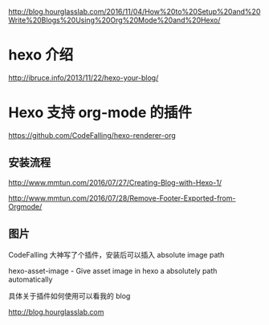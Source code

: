# -*- mode: Org; org-download-image-dir: "../images"; -*-
#+BEGIN_COMMENT
.. title: Hexo 支持 org-mode 写博客了
.. slug: hexo-zhi-chi-org-mode-xie-bo-ke-liao
.. date: 2017-02-20 20:07:10 UTC+08:00
.. tags: 
.. category: 
.. link: 
.. description: 
.. type: text
#+END_COMMENT


http://blog.hourglasslab.com/2016/11/04/How%20to%20Setup%20and%20Write%20Blogs%20Using%20Org%20Mode%20and%20Hexo/
* hexo 介绍
http://ibruce.info/2013/11/22/hexo-your-blog/
* Hexo 支持 org-mode 的插件
https://github.com/CodeFalling/hexo-renderer-org


** 安装流程

http://www.mmtun.com/2016/07/27/Creating-Blog-with-Hexo-1/

http://www.mmtun.com/2016/07/28/Remove-Footer-Exported-from-Orgmode/


** 图片
CodeFalling 大神写了个插件，安装后可以插入 absolute image path


hexo-asset-image - Give asset image in hexo a absolutely path automatically

具体关于插件如何使用可以看我的 blog

http://blog.hourglasslab.com
